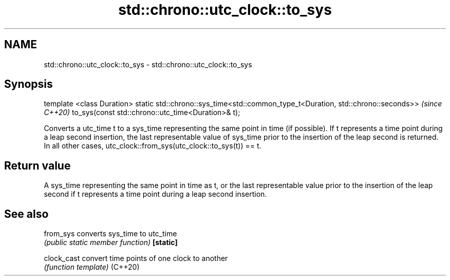 .TH std::chrono::utc_clock::to_sys 3 "2020.03.24" "http://cppreference.com" "C++ Standard Libary"
.SH NAME
std::chrono::utc_clock::to_sys \- std::chrono::utc_clock::to_sys

.SH Synopsis

template <class Duration>
static std::chrono::sys_time<std::common_type_t<Duration, std::chrono::seconds>>  \fI(since C++20)\fP
to_sys(const std::chrono::utc_time<Duration>& t);

Converts a utc_time t to a sys_time representing the same point in time (if possible).
If t represents a time point during a leap second insertion, the last representable value of sys_time prior to the insertion of the leap second is returned. In all other cases, utc_clock::from_sys(utc_clock::to_sys(t)) == t.

.SH Return value

A sys_time representing the same point in time as t, or the last representable value prior to the insertion of the leap second if t represents a time point during a leap second insertion.

.SH See also



from_sys   converts sys_time to utc_time
           \fI(public static member function)\fP
\fB[static]\fP

clock_cast convert time points of one clock to another
           \fI(function template)\fP
(C++20)




